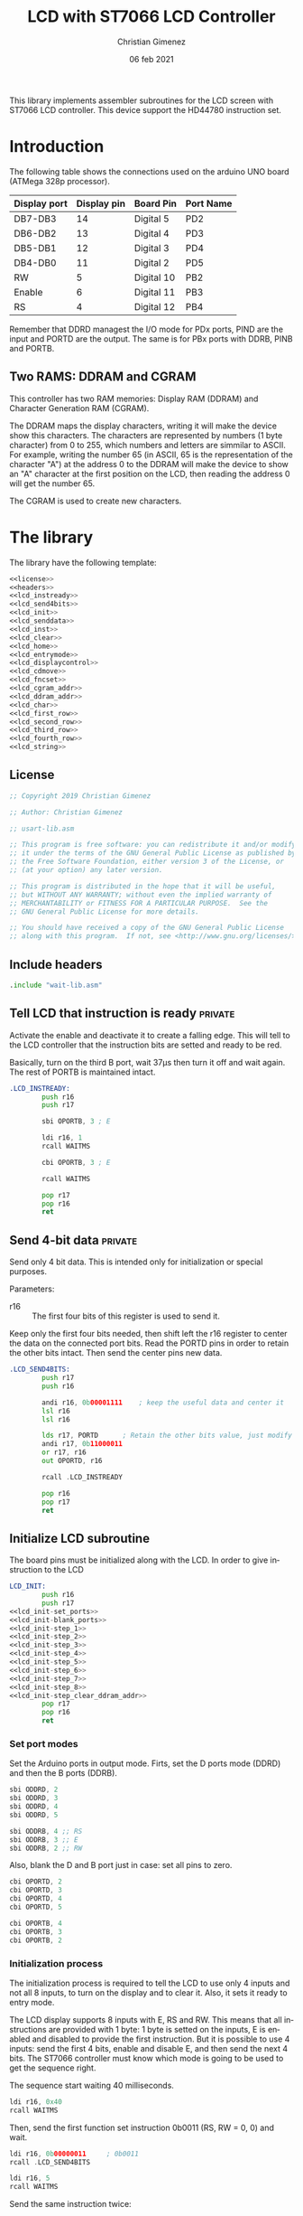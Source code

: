
This library implements assembler subroutines for the LCD screen with ST7066 LCD controller. This device support the HD44780 instruction set.

* Introduction

The following table shows the connections used on the arduino UNO board (ATMega 328p processor).

|--------------+-------------+------------+-----------|
| Display port | Display pin | Board Pin  | Port Name |
|--------------+-------------+------------+-----------|
| DB7-DB3      |          14 | Digital 5  | PD2       |
| DB6-DB2      |          13 | Digital 4  | PD3       |
| DB5-DB1      |          12 | Digital 3  | PD4       |
| DB4-DB0      |          11 | Digital 2  | PD5       |
|--------------+-------------+------------+-----------|
| RW           |           5 | Digital 10 | PB2       |
| Enable       |           6 | Digital 11 | PB3       |
| RS           |           4 | Digital 12 | PB4       |
|--------------+-------------+------------+-----------|

Remember that DDRD managest the I/O mode for PDx ports, PIND are the input and PORTD are the output. The same is for PBx ports with DDRB, PINB and PORTB.

** Two RAMS: DDRAM and CGRAM
This controller has two RAM memories: Display RAM (DDRAM) and Character Generation RAM (CGRAM).

The DDRAM maps the display characters, writing it will make the device show this characters. The characters are represented by numbers (1 byte character) from 0 to 255, which numbers and letters are simmilar to ASCII. For example, writing the number 65 (in ASCII, 65 is the representation of the character "A") at the address 0 to the DDRAM will make the device to show an "A" character at the first position on the LCD, then reading the address 0 will get the number 65.

The CGRAM is used to create new characters.

* The library
The library have the following template:

#+BEGIN_SRC asm :noweb yes :tangle lcd-st7066.asm
<<license>>
<<headers>>
<<lcd_instready>>
<<lcd_send4bits>>
<<lcd_init>>
<<lcd_senddata>>
<<lcd_inst>>
<<lcd_clear>>
<<lcd_home>>
<<lcd_entrymode>>
<<lcd_displaycontrol>>
<<lcd_cdmove>>
<<lcd_fncset>>
<<lcd_cgram_addr>>
<<lcd_ddram_addr>>
<<lcd_char>>
<<lcd_first_row>>
<<lcd_second_row>>
<<lcd_third_row>>
<<lcd_fourth_row>>
<<lcd_string>>
#+END_SRC

  
** License
 #+name: license
#+BEGIN_SRC asm
;; Copyright 2019 Christian Gimenez
	   
;; Author: Christian Gimenez

;; usart-lib.asm
	   
;; This program is free software: you can redistribute it and/or modify
;; it under the terms of the GNU General Public License as published by
;; the Free Software Foundation, either version 3 of the License, or
;; (at your option) any later version.
	   
;; This program is distributed in the hope that it will be useful,
;; but WITHOUT ANY WARRANTY; without even the implied warranty of
;; MERCHANTABILITY or FITNESS FOR A PARTICULAR PURPOSE.  See the
;; GNU General Public License for more details.
	   
;; You should have received a copy of the GNU General Public License
;; along with this program.  If not, see <http://www.gnu.org/licenses/>.
#+END_SRC

** Include headers
#+name: headers
#+BEGIN_SRC asm
.include "wait-lib.asm"
#+END_SRC

** Tell LCD that instruction is ready                              :private:
Activate the enable and deactivate it to create a falling edge. This will tell to the LCD controller that the instruction bits are setted and ready to be red.

Basically, turn on the third B port, wait 37\mu{}s then turn it off and wait again. The rest of PORTB is maintained intact.

#+name: lcd_instready
#+BEGIN_SRC asm
.LCD_INSTREADY:
        push r16
        push r17

        sbi OPORTB, 3 ; E
	
        ldi r16, 1
        rcall WAITMS
	
        cbi OPORTB, 3 ; E

        rcall WAITMS

        pop r17
        pop r16
        ret
#+END_SRC

** Send 4-bit data                                            :private:
Send only 4 bit data. This is intended only for initialization or special purposes.

Parameters:
- r16 :: The first four bits of this register is used to send it.

Keep only the first four bits needed, then shift left the r16 register to center the data on the connected port bits.
Read the PORTD pins in order to retain the other bits intact. Then send the center pins new data.

#+name: lcd_send4bits
#+BEGIN_SRC asm
.LCD_SEND4BITS:
        push r17
        push r16

        andi r16, 0b00001111    ; keep the useful data and center it
        lsl r16
        lsl r16
        
        lds r17, PORTD		; Retain the other bits value, just modify the center one.
        andi r17, 0b11000011
        or r17, r16
        out OPORTD, r16
	
        rcall .LCD_INSTREADY

        pop r16
        pop r17
        ret
#+END_SRC

** Initialize LCD subroutine
The board pins must be initialized along with the LCD. In order to give instruction to the LCD

#+name: lcd_init
#+BEGIN_SRC asm :noweb yes
LCD_INIT:
        push r16
        push r17
<<lcd_init-set_ports>>
<<lcd_init-blank_ports>>
<<lcd_init-step_1>>
<<lcd_init-step_2>>
<<lcd_init-step_3>>
<<lcd_init-step_4>>
<<lcd_init-step_5>>
<<lcd_init-step_6>>
<<lcd_init-step_7>>
<<lcd_init-step_8>>
<<lcd_init-step_clear_ddram_addr>>
        pop r17
        pop r16
        ret
#+END_SRC

*** Set port modes
Set the Arduino ports in output mode. Firts, set the D ports mode (DDRD) and then the B ports (DDRB).

#+name: lcd_init-set_ports
#+BEGIN_SRC asm
        sbi ODDRD, 2
        sbi ODDRD, 3
        sbi ODDRD, 4
        sbi ODDRD, 5    

        sbi ODDRB, 4 ;; RS
        sbi ODDRB, 3 ;; E
        sbi ODDRB, 2 ;; RW
#+END_SRC

Also, blank the D and B port just in case: set all pins to zero.

#+name: lcd_init-blank_ports
#+BEGIN_SRC asm
        cbi OPORTD, 2
        cbi OPORTD, 3
        cbi OPORTD, 4
        cbi OPORTD, 5

        cbi OPORTB, 4
        cbi OPORTB, 3
        cbi OPORTB, 2
#+END_SRC

*** Initialization process
The initialization process is required to tell the LCD to use only 4 inputs and not all 8 inputs, to turn on the display and to clear it. Also, it sets it ready to entry mode.

The LCD display supports 8 inputs with E, RS and RW. This means that all instructions are provided with 1 byte: 1 byte is setted on the inputs, E is enabled and disabled to provide the first instruction. But it is possible to use 4 inputs: send the first 4 bits, enable and disable E, and then send the next 4 bits. The ST7066 controller must know which mode is going to be used to get the sequence right.

The sequence start waiting 40 milliseconds.

#+name: lcd_init-step_1
#+BEGIN_SRC asm
        ldi r16, 0x40
        rcall WAITMS
#+END_SRC

Then, send the first function set instruction 0b0011 (RS, RW = 0, 0) and wait. 

#+name: lcd_init-step_2
#+BEGIN_SRC asm
        ldi r16, 0b00000011 	; 0b0011
        rcall .LCD_SEND4BITS

        ldi r16, 5
        rcall WAITMS
#+END_SRC

Send the same instruction twice:

#+name: lcd_init-step_3
#+BEGIN_SRC asm
        ldi r16,0b00000011 	; 0b0011
        rcall .LCD_SEND4BITS

        ldi r16, 1
        rcall WAITMS

	      ldi r16,0b00001100	; 0b0011
        rcall .LCD_SEND4BITS
#+END_SRC

Send instruction 0b0010. After this, normal 8-bit instruction can be sent.

#+name: lcd_init-step_4
#+BEGIN_SRC asm
        ldi r16,0b00000010	; 0b0010
        rcall .LCD_SEND4BITS
#+END_SRC

After that, send the instruction 0x0010_0011 (RS, RW = 0, 0) and wait.
The last 11 mean N,F = 1,1 (N is two line mode enabled and F is double font size).

#+name: lcd_init-step_5
#+BEGIN_SRC asm
        ldi r16, 0b00101100 ; N F
        rcall LCD_INST
#+END_SRC

Turn the display on. This is the instruction 0b0000_1DCB, where D is the display on/off, C is the cursor on/off and B is blinking cursor on/off. At startup, it is best to see the cursor.

#+name: lcd_init-step_6
#+BEGIN_SRC asm
        ldi r16, 0b00001111
        rcall LCD_INST
#+END_SRC

Clear the display. This is the instruction 0b0000_0001. A longer waiting is required to let the LCD controller erase all data.

#+name: lcd_init-step_7
#+BEGIN_SRC asm
        rcall LCD_CLEAR 
#+END_SRC

Send the entry mode set instruction: 0b0000_0110. The last 10 means I/D,S = 1,0, where I/D is the cursor direction and the S is the shift enabled. It is better to leave the shift turned of and the screen static at the startup.

#+name: lcd_init-step_8
#+BEGIN_SRC asm
        ldi r16, 0b00000110
        rcall LCD_INST	
#+END_SRC

A plus, set the DDRAM at position 0. This will enable the user to write a character immediately.

#+name: lcd_init-clear_ddram_addr
#+BEGIN_SRC asm
        ldi r16, 0b00000000
        rcall LCD_DDRAM_ADDR
#+END_SRC

** Send 8-bit data
Send data to the LCD. RS and RW outputs are not touched.

Parameters:
- r16 :: The byte to send to the LCD.

#+name: lcd_senddata
#+BEGIN_SRC asm :noweb yes
LCD_SENDDATA:
        push r18
        push r16

<<lcd_senddata-send>>

        pop r16
        pop r18
        ret
#+END_SRC

This moves the data to the middle bits because the output are connected on them.

Copy the upper four bits, shift the bits to the right and send it. Then, copy the lower four bits, shift the bits to the left and send it.

The shift is needed because the 2nd port (PD2) is used and not the 0 one (PD0).

#+name: lcd_senddata-send
#+BEGIN_SRC asm
        mov r18, r16
        andi r16, 0b11110000
        lsr r16
        lsr r16
        out OPORTD, r16
        rcall .LCD_INSTREADY

        mov r16, r18
        andi r16, 0b00001111
        lsl r16
        lsl r16
        out OPORTD, r16
        rcall .LCD_INSTREADY
#+END_SRC

** Send instruction
The following subroutine send an instruction to the LCD controller. The RS and RW is turned off.

Parameters:
- r16 :: Instruction to send (8 bits)

#+name: lcd_inst
#+BEGIN_SRC asm :noweb yes
LCD_INST:
        cbi OPORTB, 4           ; RS
        cbi OPORTB, 2           ; RW

        rcall LCD_SENDDATA

        ret
#+END_SRC

** Clear screen instruction
Send the clear screen instruction.

No parameters needed.

Clearing screen requires some time to complete. Thus, 10ms is more than enough to let the controller work.

#+name: lcd_clear
#+BEGIN_SRC asm
LCD_CLEAR:
        push r16
	
        ldi r16, 0b00000001
        rcall LCD_INST

        ldi r16, 10
        rcall WAITMS

        pop r16
        ret
#+END_SRC

** Return home instruction
Send the "return home" instruction.

No parameters needed.

#+name: lcd_home
#+BEGIN_SRC asm
LCD_HOME:
        push r16

        ldi r16, 0b00000010
        rcall LCD_INST

        pop r16
        ret
#+END_SRC

** Entry mode instruction
Send the "entry mode set" instruction. This set the cursor direction (I/D) and enable the shift (S) of the display.

Each time the data is red or written the cursor increments if I/D is 1 and decrements if I/D  = 0. If S is 1, the display shift too, but when S = 0 it does not shift.

Parameters:
- r16 :: Bit 0 is the S parameter (shift display enable/disable). Bit 1 is the I/D parameter (cursor moving direction enable/disable).

#+name: lcd_entrymode
#+BEGIN_SRC asm
LCD_ENTRYMODE:
        push r16

        andi r16, 0b00000011	; Clean the unused bits
        ori r16, 0b00000100
        rcall LCD_INST
	
        pop r16
        ret
#+END_SRC

** Display control instruction
Control the display (D), cursor (C) and cursor blinking (B).

When D = 0 turns off the display (the black leds used to show the character, not the background light). 1 turns it on. C = 1 make the cursor visible, which is the underline below the characters. B = 1 turns on the blinking cursor, it is a black filled box that cover the whole character and blinks.

Parameter:
- r16 :: bit 0 is blinking, bit 1 cursor, bit 2 display enbable/disable.

|-----+---+---+---+---|
|     | 3 | 2 | 1 | 0 |
|-----+---+---+---+---|
| r16 | X | D | C | B |
|-----+---+---+---+---|

#+name: lcd_displaycontrol
#+BEGIN_SRC asm
LCD_DISPLAYCONTROL:
        push r16

        andi r16, 0b00000111	; Clean the unused bits
        ori r16, 0b00001000
        rcall LCD_INST
	
        pop r16
        ret
#+END_SRC

** Cursor or display shift instruction
Move the cursor or display shift left or right.

The S/C bit defines if the cursor or display shift is affected and R/L the direction. If S/C is 0, the display shifts, if 1 the cursor moves. R/L = 0 means to move to the left, 1 is to the right.

Parametesr:
- r16 :: bit 1 is S/C, bit 0 is R/L

|-----+---+---+-----+-----|
|     | 3 | 2 |   1 |   0 |
|-----+---+---+-----+-----|
| r16 | X | X | S/C | R/L |
|-----+---+---+-----+-----|

The controller instruction uses the third and fourth bit, so two Shift Left must be done to move the bits to its proper location. For instance: the controller instruction 0b0001_1100 will set S/C=1 and R/L=1, but the parameter should be 0b0000_0011.

#+name: lcd_cdmove
#+BEGIN_SRC asm
LCD_CDMOVE:
        push r16

        andi r16, 0b00000011	; Clean the unused bits
        lsl r16
        lsl r16
        ori r16, 0b00010000
        rcall LCD_INST
	
        pop r16
        ret
#+END_SRC

** Function set instruction
Send the function set instruction to the controller.

This instruction controls the display lines (N) and the font size (F). Two display line options can be selected: one-line display or two-line display (in bigger LCD displays are two-line display or four-line display). If one-line display is setted, two possible font size can be used: 5x8 dots character font or 5x10 dots character font. The following table summarizes all possible options:

|---+---+---------------+----------------|
| N | F | Display lines | Character Font |
|---+---+---------------+----------------|
| 0 | 0 |             1 | 5 x 8 dots     |
| 0 | 1 |             1 | 5 x 10 dots    |
| 1 | X |             2 | 5 x 8 dots     |
|---+---+---------------+----------------|

Parameter:
- r16 :: bit 1 is the N parameter, bit 0 is the F parameter.

|-----+---+---+---+---|
|     | 3 | 2 | 1 | 0 |
|-----+---+---+---+---|
| r16 | X | X | N | F |
|-----+---+---+---+---|

The controller function set instruction has three parameters: DL, N and F. DL is to set the interface data length between 4-bits or 8-bits. This library is intended to work only for 4-bits (4 pins or 4 connections to the data input on the LCD display module + RW, RS and E connections). In order to avoid setting the wrong configuration, the DL is not present on the parameter.

#+name: lcd_fncset
#+BEGIN_SRC asm
LCD_FNCSET:
        push r16

        andi r16, 0b00000011	; Clean the unused bits
        lsl r16
        lsl r16
        ori r16, 0b00100000
        rcall LCD_INST

        pop r16
        ret
#+END_SRC

** Set CGRAM Address instruction
Set the Character Generator RAM address. If this instruction is used, the next data written or red will use this RAM instead of the DDRAM.

Parameter:
- r16 :: The address of the CGRAM to set. Only 0-5 bits are used.

|-----+---+---+---+---+---+---+---+---|
|     | 7 | 6 | 5 | 4 | 3 | 2 | 1 | 0 |
|-----+---+---+---+---+---+---+---+---|
| r16 | X | X | a | a | a | a | a | a |
|-----+---+---+---+---+---+---+---+---|

#+name: lcd_cgram_addr
#+BEGIN_SRC asm
LCD_CGRAM_ADDR:
        push r16

        andi r16, 0b00111111	; Clean the unused bits
        ori r16, 0b01000000
        rcall LCD_INST
	
        pop r16
        ret
#+END_SRC

** Set DDRAM address instruction
Set the DDRAM address and toggle the DDRAM usage instead of the CGRAM. Any character sended after this will set the DDRAM data and not the CGRAM data.

Parameters:
- r16 :: The DDRAM address. Only bits 0-6 will be used.

#+name: lcd_ddram_addr
#+BEGIN_SRC asm
LCD_DDRAM_ADDR:
        push r16
	
        ori r16, 0b10000000
        rcall LCD_INST

        pop r16
        ret
#+END_SRC

** Send character instruction
Send a character to the LCD controller. The RS and RW must be setted accordingly.

Parameters:
- r16 :: Character byte to send.

#+name: lcd_char
#+BEGIN_SRC asm
LCD_CHAR:
        sbi OPORTB, 4		; RS
        cbi OPORTB, 2		; RW

        rcall LCD_SENDDATA

        cbi OPORTB, 4		; RS
        ret
#+END_SRC

** Goto first row
Move the cursor to the first row. This is the same as return home.

#+name: lcd_first_row
#+BEGIN_SRC asm
LCD_FIRST_ROW:
        rcall LCD_HOME
        ret
#+END_SRC

** Goto second row
Move the cursor to the second row.

#+name: lcd_second_row
#+BEGIN_SRC asm
LCD_SECOND_ROW:
        push r16

        ldi r16, 40
        rcall LCD_DDRAM_ADDR

        pop r16
        ret
#+END_SRC

** Goto third row
Move the cursor to the third row.

#+name: lcd_third_row
#+BEGIN_SRC asm
LCD_THIRD_ROW:
        push r16

        ldi r16, 20
        rcall LCD_DDRAM_ADDR

        pop r16
        ret
#+END_SRC

** Goto fourth row
Move the cursor to the fourth row.

#+name: lcd_fourth_row
#+BEGIN_SRC asm
LCD_FOURTH_ROW:
        push r16

        ldi r16, 60
        rcall LCD_DDRAM_ADDR

        pop r16
        ret
#+END_SRC


** Send string
Send characters to the LCD controller up to the zeroed character. The string must be stored on RAM.

Parameter:
- XL, XH :: The starting RAM address to read.
- r16 :: The milliseconds to wait between characters.

X register is used to store the memory address. Then, r16 is used to store the character red. The repetition stop when r16 is 0 (the null character is red).

#+name: lcd_string
#+BEGIN_SRC asm
LCD_STRING:
        push XL
        push XH
        push r16
        push r17

        mov r17, r16
1:
        ld r16, X+
        cpi r16, 0
        breq 2f			; if r16 = 0 then end subroutine

        rcall LCD_CHAR		; if r16 /= 0 then send char

        cpi r17,0
        breq 1b			; r17 is zero, no need to wait
        mov r16, r17
        rcall WAITMS
	
        rjmp 1b

2:
        pop r17
        pop r16
        pop XH
        pop XL
        ret
#+END_SRC


* Hello world example
This is a basic Hello world example. It can be used to test if the connection and the display works properly.

#+BEGIN_SRC asm :noweb yes :tangle tests/lcd-st7066/hello.asm
<<license>>

;; .include "../../vector-inc.asm"
.include "../../registers-inc.asm"

.text
RESET:
      rcall LCD_INIT

	ldi r16, 'H'
	rcall LCD_CHAR
	ldi r16, 'e'
	rcall LCD_CHAR
	ldi r16, 'l'
	rcall LCD_CHAR
	ldi r16, 'l'
	rcall LCD_CHAR
	ldi r16, 'O'
	rcall LCD_CHAR


1:
	sleep
	break
	rjmp 1b
.include "../../lcd-st7066.asm"
#+END_SRC


* Hello world with string example
This example shows how to load a string into the ATMega memory and display it on the LCD.

#+BEGIN_SRC asm :noweb yes :tangle tests/lcd-st7066/hello_str.asm
<<license>>

;; .include "../../vector-inc.asm"
.include "../../registers-inc.asm"

<<data>>
	
.text
RESET:
	rcall .COPY_TO_RAM
	
      rcall LCD_INIT

	ldi r16, 0b00000110
	rcall LCD_DISPLAYCONTROL
	
	ldi r16, 255
	ldi XL, lo8(.str_hello)
	ldi XH, hi8(.str_hello)
	rcall LCD_STRING

	rcall LCD_SECOND_ROW

	ldi r16, 255
	ldi XL, lo8(.str_kanas)
	ldi XH, hi8(.str_kanas)
	rcall LCD_STRING

1:
	sleep
	break
	rjmp 1b

<<copy_to_ram>>

.include "../../lcd-st7066.asm"

STATIC_DATA:
#+END_SRC

** Store string in the program
The following code will tell the assembler to store a string into the program memory. It also gives a name to the RAM address. Remember that this will be stored on the program memory, not the RAM, but the address returned on the labels are from the RAM.

The assembler program needs to know where the ".rodata" section should be. This information can be provided as a parameter when calling the assembler (~as~) program. 328p processors should use 0x0100 at starting address for .rodata, thus the parameter ~-Tdata=0x800100~ should be added to the linker.

This means that ~.str_hello~ label will be mapped to the RAM address, but the string itself will be at the last portion of the program.

The ~.string~ pseudo-op adds the zero character at the end of the string. The ~data_length~ assembler variable is setted to the length of the whole characters stored (the size of the memory occupied).

#+name: data
#+BEGIN_SRC asm
.section .rodata

.data_start:
.str_hello:
	.string "Hello World"

.str_kanas:
	.byte 0b10111010, 0b11011101, 0b11000110, 0b11000001, 0b11011100, 0b10111110, 0b10110110, 0b10110010, 0

.set data_length, 25
#+END_SRC

** Copy the string to RAM
Z stores the program address where the data is, X stores the RAM address.

Parameters:
- XL, XH :: The RAM memory.
- ZL, ZH :: The program memory

#+name: copy_to_ram
#+BEGIN_SRC asm
.COPY_TO_RAM:
	push ZL
	push ZH
	push XL
	push XH
	push r17
	push r16

	ldi r17, data_length
	ldi ZL, lo8(STATIC_DATA)
	ldi ZH, hi8(STATIC_DATA)
	ldi XL, lo8(.data_start)
	ldi XH, hi8(.data_start)
	
1:
	lpm r16, Z+
	cpi r17, 0
	breq 2f
	
	dec r17
	st X+, r16
	rjmp 1b

2:
	st X+, r16

	pop r16
	pop r17
	pop XH
	pop XL
	pop ZH
	pop ZL
	ret
#+END_SRC


* Number test
This example show the position of each cell by printing one digit after another.

The register r17 contains the character from '0' to '9'. 

#+BEGIN_SRC asm :noweb yes :tangle tests/lcd-st7066/numbers.asm
<<license>>

.include "../../registers-inc.asm"
.text
RESET:
	rcall LCD_INIT
2:

	ldi r17, '0'		; r17 : char to show
	dec r17
1:
	inc r17
	mov r16, r17
	rcall LCD_CHAR

	ldi r16, 250
	rcall WAITMS
	ldi r16, 250
	rcall WAITMS

	cpi r17, '9'
	brne 1b
	rjmp 2b

.include "../../lcd-st7066.asm"
#+END_SRC


* Things to do

** TODO Replace sts and lds with in and out
in and out instructions are faster.


* Meta     :noexport:

  # ----------------------------------------------------------------------
  #+TITLE:  LCD with ST7066 LCD Controller
  #+AUTHOR: Christian Gimenez
  #+DATE:   06 feb 2021
  #+EMAIL:
  #+DESCRIPTION: 
  #+KEYWORDS: 
  #+COLUMNS: %40ITEM(Task) %17Effort(Estimated Effort){:} %CLOCKSUM
  
  #+STARTUP: inlineimages hidestars content hideblocks entitiespretty
  #+STARTUP: indent fninline latexpreview

  #+OPTIONS: H:3 num:t toc:t \n:nil @:t ::t |:t ^:{} -:t f:t *:t <:t
  #+OPTIONS: TeX:t LaTeX:t skip:nil d:nil todo:t pri:nil tags:not-in-toc
  #+OPTIONS: tex:imagemagick

  #+TODO: TODO(t!) CURRENT(c!) PAUSED(p!) | DONE(d!) CANCELED(C!@)

  # -- Export
  #+LANGUAGE: en
  #+LINK_UP:   
  #+LINK_HOME: 
  #+EXPORT_SELECT_TAGS: export
  #+EXPORT_EXCLUDE_TAGS: noexport

  # -- HTML Export
  #+INFOJS_OPT: view:info toc:t ftoc:t ltoc:t mouse:underline buttons:t path:libs/org-info.js
  #+HTML_LINK_UP: index.html
  #+HTML_LINK_HOME: index.html
  #+XSLT:

  # -- For ox-twbs or HTML Export
  # #+HTML_HEAD: <link href="libs/bootstrap.min.css" rel="stylesheet">
  # -- -- LaTeX-CSS
  # #+HTML_HEAD: <link href="css/style-org.css" rel="stylesheet">

  # #+HTML_HEAD: <script src="libs/jquery.min.js"></script> 
  # #+HTML_HEAD: <script src="libs/bootstrap.min.js"></script>


  # -- LaTeX Export
  # #+LATEX_CLASS: article
  # -- -- Tikz
  # #+LATEX_HEADER: \usepackage{tikz}
  # #+LATEX_HEADER: \usetikzlibrary{shapes.geometric}
  # #+LATEX_HEADER: \usetikzlibrary{shapes.symbols}
  # #+LATEX_HEADER: \usetikzlibrary{positioning}
  # #+LATEX_HEADER: \usetikzlibrary{trees}

  # #+LATEX_HEADER_EXTRA:

  # Local Variables:
  # org-hide-emphasis-markers: t
  # org-use-sub-superscripts: "{}"
  # fill-column: 80
  # visual-line-fringe-indicators: t
  # ispell-local-dictionary: "british"
  # org-src-preserve-indentation: t
  # End:
